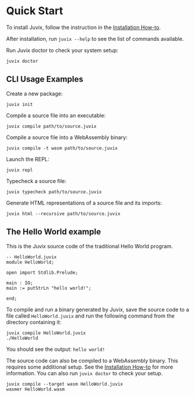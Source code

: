 * Quick Start

#+begin_html
<a href="https://github.com/anoma/juvix">
<img align="left" width="200" height="200" alt="Juvix Mascot" src="../assets/teaching-mascot.f828959.svg" />
</a>
#+end_html

To install Juvix, follow the instruction in the  [[./howto/installing.md][Installation How-to]].

After installation, run =juvix --help= to see the list of commands available.

Run Juvix doctor to check your system setup:

#+begin_src shell
juvix doctor
#+end_src

** CLI Usage Examples

Create a new package:

#+begin_src shell
juvix init
#+end_src

Compile a source file into an executable:

#+begin_src shell
juvix compile path/to/source.juvix
#+end_src

Compile a source file into a WebAssembly binary:

#+begin_src shell
juvix compile -t wasm path/to/source.juvix
#+end_src

Launch the REPL:

#+begin_src shell
juvix repl
#+end_src

Typecheck a source file:

#+begin_src shell
juvix typecheck path/to/source.juvix
#+end_src

Generate HTML representations of a source file and its imports:

#+begin_src shell
juvix html --recursive path/to/source.juvix
#+end_src

** The Hello World example

This is the Juvix source code of the traditional Hello World program.

#+begin_src shell
-- HelloWorld.juvix
module HelloWorld;

open import Stdlib.Prelude;

main : IO;
main := putStrLn "hello world!";

end;
#+end_src

To compile and run a binary generated by Juvix, save the source code to a file
called =HelloWorld.juvix= and run the following command from the directory
containing it:

#+begin_src shell
juvix compile HelloWorld.juvix
./HelloWorld
#+end_src

You should see the output: =hello world!=

The source code can also be compiled to a WebAssembly binary. This requires some additional setup. See the [[https://anoma.github.io/juvix/howto/installing.html][Installation How-to]] for more information. You can also run =juvix doctor= to check your setup.

#+begin_src shell
juvix compile --target wasm HelloWorld.juvix
wasmer HelloWorld.wasm
#+end_src
